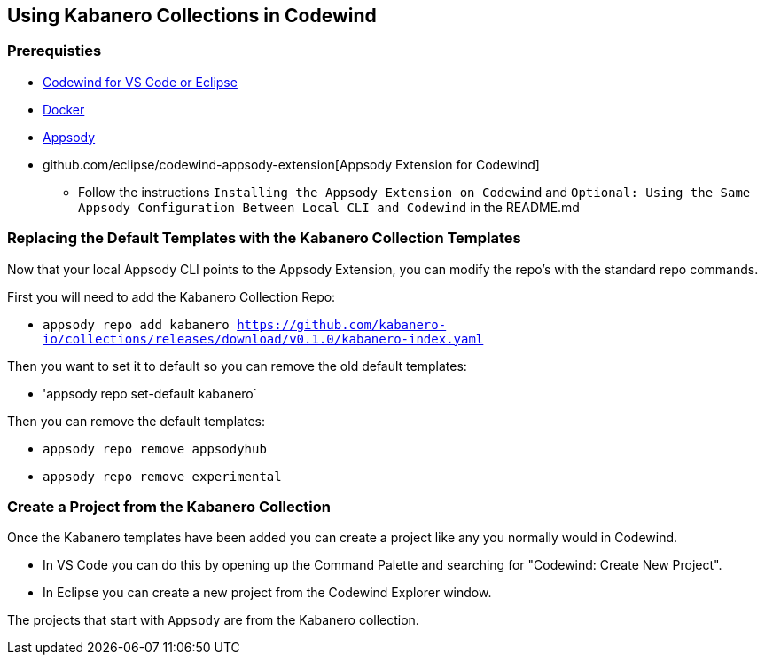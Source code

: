 == Using Kabanero Collections in Codewind

=== Prerequisties
* https://eclipse.com/codewind[Codewind for VS Code or Eclipse]
* https://www.docker.com/get-started[Docker]
* https://appsody.dev/docs/getting-started/installation[Appsody]
* github.com/eclipse/codewind-appsody-extension[Appsody Extension for Codewind]
** Follow the instructions `Installing the Appsody Extension on Codewind` and `Optional: Using the Same Appsody Configuration Between Local CLI and Codewind` in the README.md


=== Replacing the Default Templates with the Kabanero Collection Templates
Now that your local Appsody CLI points to the Appsody Extension, you can modify the repo's with the standard repo commands. 

First you will need to add the Kabanero Collection Repo: +

* `appsody repo add kabanero https://github.com/kabanero-io/collections/releases/download/v0.1.0/kabanero-index.yaml`

Then you want to set it to default so you can remove the old default templates: +

* 'appsody repo set-default kabanero`

Then you can remove the default templates: +

* `appsody repo remove appsodyhub`
* `appsody repo remove experimental`


=== Create a Project from the Kabanero Collection
Once the Kabanero templates have been added you can create a project like any you normally would in Codewind. +

* In VS Code you can do this by opening up the Command Palette and searching for "Codewind: Create New Project". 
* In Eclipse you can create a new project from the Codewind Explorer window. 

The projects that start with `Appsody` are from the Kabanero collection.

